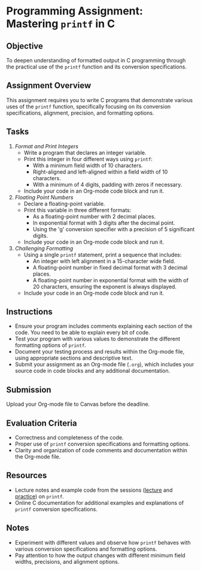 #+STARTUP: hideblocks overview indent : 
#+OPTIONS: toc:nil num:nil ^:nil : 
* Programming Assignment: Mastering =printf= in C
** Objective
To deepen understanding of formatted output in C programming through
the practical use of the =printf= function and its conversion
specifications.

** Assignment Overview
This assignment requires you to write C programs that demonstrate
various uses of the =printf= function, specifically focusing on its
conversion specifications, alignment, precision, and formatting
options.

** Tasks

1. /Format and Print Integers/
   - Write a program that declares an integer variable.
   - Print this integer in four different ways using =printf=:
     + With a minimum field width of 10 characters.
     + Right-aligned and left-aligned within a field width of 10
       characters.
     + With a minimum of 4 digits, padding with zeros if necessary.
   - Include your code in an Org-mode code block and run it.

2. /Floating Point Numbers/
   - Declare a floating-point variable.
   - Print this variable in three different formats:
     + As a floating-point number with 2 decimal places.
     + In exponential format with 3 digits after the decimal point.
     + Using the 'g' conversion specifier with a precision of 5
       significant digits.
   - Include your code in an Org-mode code block and run it.

3. /Challenging Formatting/
   - Using a single =printf= statement, print a sequence that includes:
     + An integer with left alignment in a 15-character wide field.
     + A floating-point number in fixed decimal format with 3 decimal
       places.
     + A floating-point number in exponential format with the width of
       20 characters, ensuring the exponent is always displayed.
   - Include your code in an Org-mode code block and run it.

** Instructions
- Ensure your program includes comments explaining each section of the
  code. You need to be able to explain every bit of code.
- Test your program with various values to demonstrate the different
  formatting options of =printf=.
- Document your testing process and results within the Org-mode file,
  using appropriate sections and descriptive text.
- Submit your assignment as an Org-mode file (~.org~), which includes
  your source code in code blocks and any additional documentation.

** Submission
 Upload your Org-mode file to Canvas before the deadline.

** Evaluation Criteria
- Correctness and completeness of the code.
- Proper use of =printf= conversion specifications and formatting
  options.
- Clarity and organization of code comments and documentation within
  the Org-mode file.

** Resources
- Lecture notes and example code from the sessions ([[https://github.com/birkenkrahe/cpp/blob/main/org/6_printf.org][lecture]] and
  [[https://raw.githubusercontent.com/birkenkrahe/cpp/main/org/6_printf_practice.org][practice]]) on =printf=.
- Online C documentation for additional examples and explanations of
  =printf= conversion specifications.

** Notes
- Experiment with different values and observe how =printf= behaves with
  various conversion specifications and formatting options.
- Pay attention to how the output changes with different minimum field
  widths, precisions, and alignment options.
